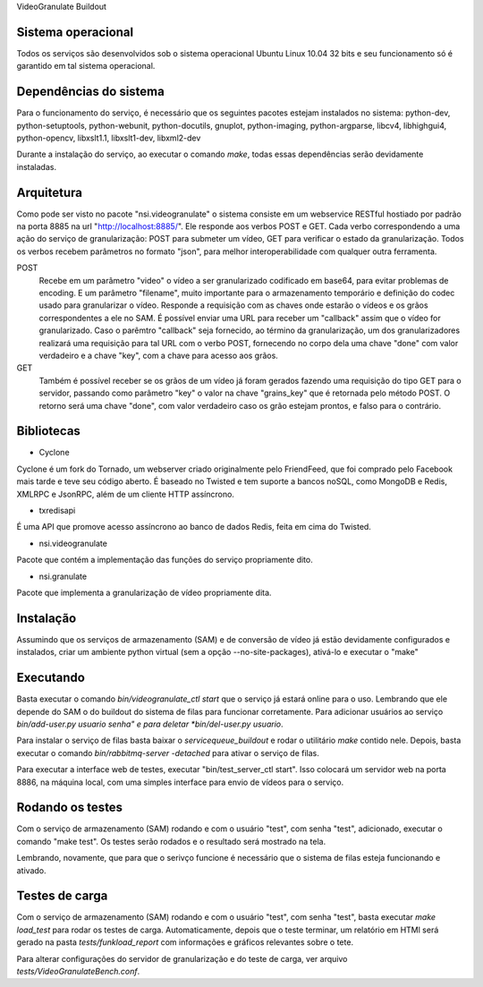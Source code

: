 VideoGranulate Buildout

Sistema operacional
-------------------

Todos os serviços são desenvolvidos sob o sistema operacional Ubuntu Linux 10.04 32 bits e seu funcionamento só
é garantido em tal sistema operacional.

Dependências do sistema
-----------------------

Para o funcionamento do serviço, é necessário que os seguintes pacotes estejam instalados no sistema: python-dev, python-setuptools,
python-webunit, python-docutils, gnuplot, python-imaging, python-argparse, libcv4, libhighgui4, python-opencv, libxslt1.1, libxslt1-dev,
libxml2-dev

Durante a instalação do serviço, ao executar o comando *make*, todas essas dependências serão devidamente instaladas.

Arquitetura
-----------

Como pode ser visto no pacote "nsi.videogranulate" o sistema consiste em um webservice RESTful hostiado por padrão na porta 8885
na url "http://localhost:8885/". Ele responde aos verbos POST e GET. Cada verbo correspondendo a uma ação do serviço de granularização:
POST para submeter um vídeo, GET para verificar o estado da granularização. Todos os verbos recebem parâmetros no formato "json",
para melhor interoperabilidade com qualquer outra ferramenta.


POST
    Recebe em um parâmetro "video" o vídeo a ser granularizado codificado em base64, para evitar problemas de encoding.
    E um parâmetro "filename", muito importante para o armazenamento temporário e definição do codec usado para granularizar o vídeo.
    Responde a requisição com as chaves onde estarão o vídeos e os grãos correspondentes a ele no SAM.
    É possível enviar uma URL para receber um "callback" assim que o vídeo for granularizado. Caso o parêmtro "callback"
    seja fornecido, ao término da granularização, um dos granularizadores realizará uma requisição para tal URL com o verbo
    POST, fornecendo no corpo dela uma chave "done" com valor verdadeiro e a chave "key", com a chave para acesso aos grãos.

GET
    Também é possível receber se os grãos de um vídeo já foram gerados fazendo uma requisição do tipo GET para o servidor,
    passando como parâmetro "key" o valor na chave "grains_key" que é retornada pelo método POST. O retorno será uma chave
    "done", com valor verdadeiro caso os grão estejam prontos, e falso para o contrário.

Bibliotecas
-----------

- Cyclone
Cyclone é um fork do Tornado, um webserver criado originalmente pelo FriendFeed,
que foi comprado pelo Facebook mais tarde e teve seu código aberto. É baseado no
Twisted e tem suporte a bancos noSQL, como MongoDB e Redis, XMLRPC e JsonRPC,
além de um cliente HTTP assíncrono.

- txredisapi
É uma API que promove acesso assíncrono ao banco de dados Redis, feita em cima do Twisted.

- nsi.videogranulate
Pacote que contém a implementação das funções do serviço propriamente dito.

- nsi.granulate
Pacote que implementa a granularização de vídeo propriamente dita.

Instalação
----------

Assumindo que os serviços de armazenamento (SAM) e de conversão de vídeo já estão devidamente configurados e instalados,
criar um ambiente python virtual (sem a opção --no-site-packages), ativá-lo e executar o "make"

Executando
----------

Basta executar o comando *bin/videogranulate_ctl start* que o serviço já estará online para o uso. Lembrando que ele depende
do SAM o do buildout do sistema de filas para funcionar corretamente. Para adicionar usuários ao serviço
*bin/add-user.py usuario senha" e para deletar *bin/del-user.py usuario*.

Para instalar o serviço de filas basta baixar o *servicequeue_buildout* e rodar o utilitário *make* contido nele. Depois,
basta executar o comando *bin/rabbitmq-server -detached* para ativar o serviço de filas.

Para executar a interface web de testes, executar "bin/test_server_ctl start". Isso colocará um servidor web na porta 8886, na
máquina local, com uma simples interface para envio de vídeos para o serviço.

Rodando os testes
-----------------

Com o serviço de armazenamento (SAM) rodando e com o usuário "test", com senha "test", adicionado, executar o comando
"make test". Os testes serão rodados e o resultado será mostrado na tela.

Lembrando, novamente, que para que o serivço funcione é necessário que o sistema de filas esteja funcionando e ativado.

Testes de carga
---------------

Com o serviço de armazenamento (SAM) rodando e com o usuário "test", com senha "test", basta executar
*make load_test* para rodar os testes de carga. Automaticamente, depois que o teste terminar, um relatório em HTMl
será gerado na pasta *tests/funkload_report* com informações e gráficos relevantes sobre o tete.

Para alterar configurações do servidor de granularização e do teste de carga, ver arquivo *tests/VideoGranulateBench.conf*.
